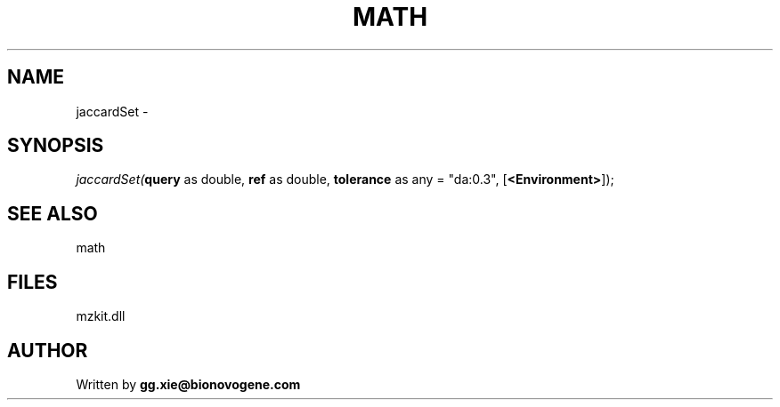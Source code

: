 .\" man page create by R# package system.
.TH MATH 4 2000-1月 "jaccardSet" "jaccardSet"
.SH NAME
jaccardSet \- 
.SH SYNOPSIS
\fIjaccardSet(\fBquery\fR as double, 
\fBref\fR as double, 
\fBtolerance\fR as any = "da:0.3", 
[\fB<Environment>\fR]);\fR
.SH SEE ALSO
math
.SH FILES
.PP
mzkit.dll
.PP
.SH AUTHOR
Written by \fBgg.xie@bionovogene.com\fR
